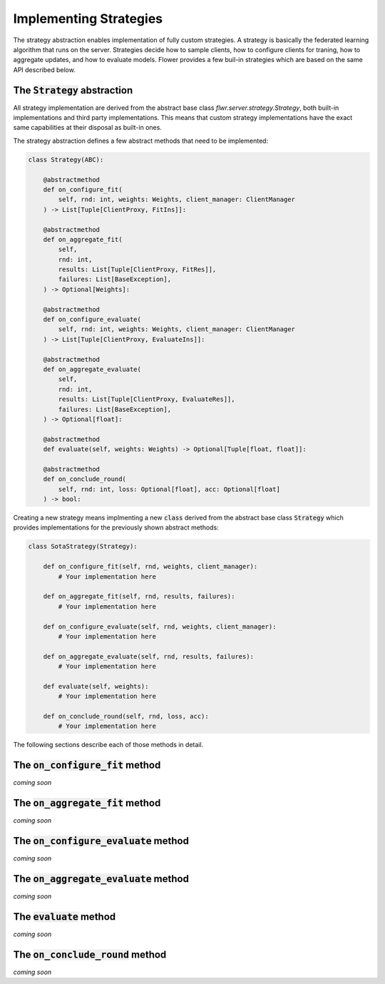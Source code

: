Implementing Strategies
=======================

The strategy abstraction enables implementation of fully custom strategies. A strategy is basically the federated learning algorithm that runs on the server. Strategies decide how to sample clients, how to configure clients for traning, how to aggregate updates, and how to evaluate models. Flower provides a few buil-in strategies which are based on the same API described below.

The :code:`Strategy` abstraction
--------------------------------

All strategy implementation are derived from the abstract base class `flwr.server.strategy.Strategy`, both built-in implementations and third party implementations. This means that custom strategy implementations have the exact same capabilities at their disposal as built-in ones.

The strategy abstraction defines a few abstract methods that need to be implemented:

.. code-block:: python

    class Strategy(ABC):

        @abstractmethod
        def on_configure_fit(
            self, rnd: int, weights: Weights, client_manager: ClientManager
        ) -> List[Tuple[ClientProxy, FitIns]]:

        @abstractmethod
        def on_aggregate_fit(
            self,
            rnd: int,
            results: List[Tuple[ClientProxy, FitRes]],
            failures: List[BaseException],
        ) -> Optional[Weights]:

        @abstractmethod
        def on_configure_evaluate(
            self, rnd: int, weights: Weights, client_manager: ClientManager
        ) -> List[Tuple[ClientProxy, EvaluateIns]]:

        @abstractmethod
        def on_aggregate_evaluate(
            self,
            rnd: int,
            results: List[Tuple[ClientProxy, EvaluateRes]],
            failures: List[BaseException],
        ) -> Optional[float]:

        @abstractmethod
        def evaluate(self, weights: Weights) -> Optional[Tuple[float, float]]:

        @abstractmethod
        def on_conclude_round(
            self, rnd: int, loss: Optional[float], acc: Optional[float]
        ) -> bool:

Creating a new strategy means implmenting a new :code:`class` derived from the abstract base class :code:`Strategy` which provides implementations for the previously shown abstract methods:

.. code-block:: python

    class SotaStrategy(Strategy):

        def on_configure_fit(self, rnd, weights, client_manager):
            # Your implementation here

        def on_aggregate_fit(self, rnd, results, failures):
            # Your implementation here

        def on_configure_evaluate(self, rnd, weights, client_manager):
            # Your implementation here

        def on_aggregate_evaluate(self, rnd, results, failures):
            # Your implementation here

        def evaluate(self, weights):
            # Your implementation here

        def on_conclude_round(self, rnd, loss, acc):
            # Your implementation here

The following sections describe each of those methods in detail.

The :code:`on_configure_fit` method
-----------------------------------

*coming soon*

The :code:`on_aggregate_fit` method
-----------------------------------

*coming soon*

The :code:`on_configure_evaluate` method
----------------------------------------

*coming soon*

The :code:`on_aggregate_evaluate` method
----------------------------------------

*coming soon*

The :code:`evaluate` method
---------------------------

*coming soon*

The :code:`on_conclude_round` method
------------------------------------

*coming soon*
